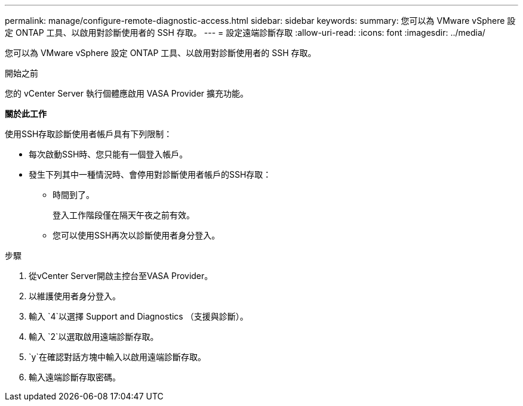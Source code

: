 ---
permalink: manage/configure-remote-diagnostic-access.html 
sidebar: sidebar 
keywords:  
summary: 您可以為 VMware vSphere 設定 ONTAP 工具、以啟用對診斷使用者的 SSH 存取。 
---
= 設定遠端診斷存取
:allow-uri-read: 
:icons: font
:imagesdir: ../media/


[role="lead"]
您可以為 VMware vSphere 設定 ONTAP 工具、以啟用對診斷使用者的 SSH 存取。

.開始之前
您的 vCenter Server 執行個體應啟用 VASA Provider 擴充功能。

*關於此工作*

使用SSH存取診斷使用者帳戶具有下列限制：

* 每次啟動SSH時、您只能有一個登入帳戶。
* 發生下列其中一種情況時、會停用對診斷使用者帳戶的SSH存取：
+
** 時間到了。
+
登入工作階段僅在隔天午夜之前有效。

** 您可以使用SSH再次以診斷使用者身分登入。




.步驟
. 從vCenter Server開啟主控台至VASA Provider。
. 以維護使用者身分登入。
. 輸入 `4`以選擇 Support and Diagnostics （支援與診斷）。
. 輸入 `2`以選取啟用遠端診斷存取。
.  `y`在確認對話方塊中輸入以啟用遠端診斷存取。
. 輸入遠端診斷存取密碼。

